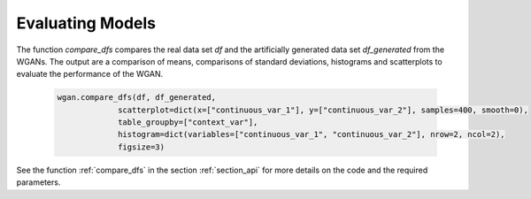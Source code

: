 .. _section_evaluate:

Evaluating Models
=================

The function `compare_dfs` compares the real data set `df` and the artificially generated data set `df_generated` from the WGANs. The output are a comparison of means, comparisons of standard deviations, histograms and scatterplots to evaluate the performance of the WGAN.

  .. code-block:: python

    wgan.compare_dfs(df, df_generated,
                 scatterplot=dict(x=["continuous_var_1"], y=["continuous_var_2"], samples=400, smooth=0),
                 table_groupby=["context_var"],
                 histogram=dict(variables=["continuous_var_1", "continuous_var_2"], nrow=2, ncol=2),
                 figsize=3)



See the function :ref:`compare_dfs` in the section :ref:`section_api` for more details on the code and the required parameters.
